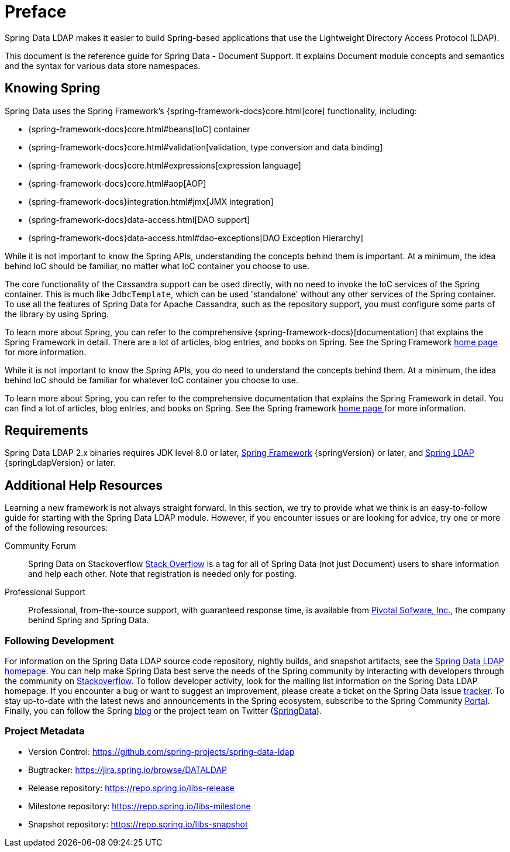 [[preface]]
= Preface

Spring Data LDAP makes it easier to build Spring-based applications that use the Lightweight Directory Access Protocol (LDAP).

This document is the reference guide for Spring Data - Document Support. It explains Document module concepts and semantics and the syntax for various data store namespaces.


[[get-started:first-steps:spring]]
== Knowing Spring

Spring Data uses the Spring Framework's {spring-framework-docs}core.html[core]
functionality, including:

* {spring-framework-docs}core.html#beans[IoC] container
* {spring-framework-docs}core.html#validation[validation, type conversion and data binding]
* {spring-framework-docs}core.html#expressions[expression language]
* {spring-framework-docs}core.html#aop[AOP]
* {spring-framework-docs}integration.html#jmx[JMX integration]
* {spring-framework-docs}data-access.html[DAO support]
* {spring-framework-docs}data-access.html#dao-exceptions[DAO Exception Hierarchy]

While it is not important to know the Spring APIs, understanding the concepts behind them is important. At a minimum, the idea
behind IoC should be familiar, no matter what IoC container you choose to use.

The core functionality of the Cassandra support can be used directly, with no need to invoke the IoC services
of the Spring container. This is much like `JdbcTemplate`, which can be used 'standalone' without any other services
of the Spring container. To use all the features of Spring Data for Apache Cassandra, such as the repository support,
you must configure some parts of the library by using Spring.

To learn more about Spring, you can refer to the comprehensive {spring-framework-docs}[documentation]
that explains the Spring Framework in detail. There are a lot of articles, blog entries, and books on Spring.
See the Spring Framework http://projects.spring.io/spring-framework/[home page] for more information.

While it is not important to know the Spring APIs, you do need to understand the concepts behind them. At a minimum, the idea behind IoC should be familiar for whatever IoC container you choose to use.

To learn more about Spring, you can refer to the comprehensive documentation that explains the Spring Framework in detail. You can find a lot of articles, blog entries, and books on Spring. See the Spring framework http://spring.io/docs[home page ] for more information.

[[requirements]]
== Requirements

Spring Data LDAP 2.x binaries requires JDK level 8.0 or later, http://spring.io/docs[Spring Framework] {springVersion} or later, and http://projects.spring.io/spring-ldap[Spring LDAP] {springLdapVersion} or later.

[[get-started:help]]
== Additional Help Resources

Learning a new framework is not always straight forward. In this section, we try to provide what we think is an easy-to-follow guide for starting with the Spring Data LDAP module. However, if you encounter issues or are looking for advice, try one or more of the following resources:

[[get-started:help:community]]
Community Forum::
Spring Data on Stackoverflow http://stackoverflow.com/questions/tagged/spring-data[Stack Overflow] is a tag for all of Spring Data (not just Document) users to share information and help each other. Note that registration is needed only for posting.

[[get-started:help:professional]]
Professional Support::
Professional, from-the-source support, with guaranteed response time, is available from http://pivotal.io/[Pivotal Sofware, Inc.], the company behind Spring and Spring Data.

[[get-started:up-to-date]]
=== Following Development

For information on the Spring Data LDAP source code repository, nightly builds, and snapshot artifacts, see the http://projects.spring.io/spring-data-ldap/[Spring Data LDAP homepage]. You can help make Spring Data best serve the needs of the Spring community by interacting with developers through the community on http://stackoverflow.com/questions/tagged/spring-data[Stackoverflow]. To follow developer activity, look for the mailing list information on the Spring Data LDAP homepage. If you encounter a bug or want to suggest an improvement, please create a ticket on the Spring Data issue https://jira.spring.io/browse/DATALDAP[tracker]. To stay up-to-date with the latest news and announcements in the Spring ecosystem, subscribe to the Spring Community http://spring.io[Portal]. Finally, you can follow the Spring http://spring.io/blog[blog] or the project team on Twitter (http://twitter.com/SpringData[SpringData]).

[[get-started:project-metadata]]
=== Project Metadata

* Version Control: https://github.com/spring-projects/spring-data-ldap
* Bugtracker: https://jira.spring.io/browse/DATALDAP
* Release repository: https://repo.spring.io/libs-release
* Milestone repository: https://repo.spring.io/libs-milestone
* Snapshot repository: https://repo.spring.io/libs-snapshot
